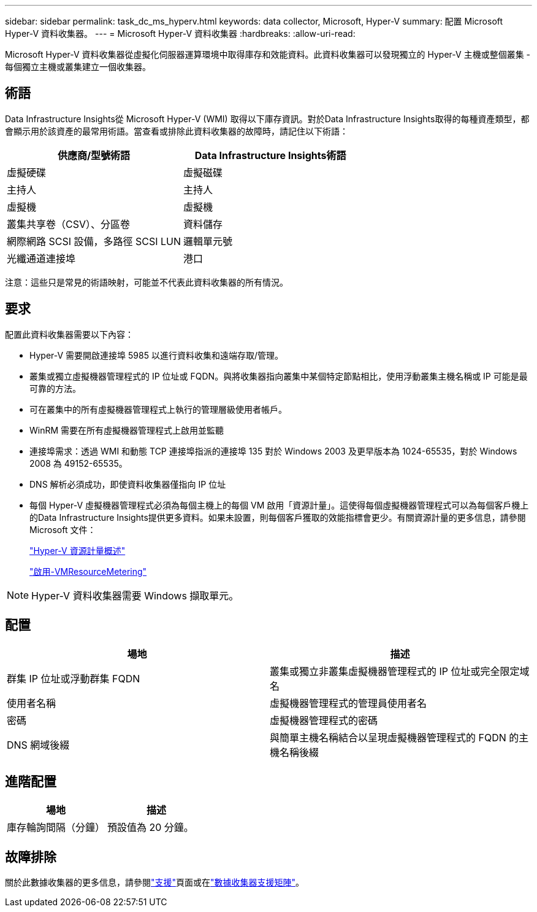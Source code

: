 ---
sidebar: sidebar 
permalink: task_dc_ms_hyperv.html 
keywords: data collector, Microsoft, Hyper-V 
summary: 配置 Microsoft Hyper-V 資料收集器。 
---
= Microsoft Hyper-V 資料收集器
:hardbreaks:
:allow-uri-read: 


[role="lead"]
Microsoft Hyper-V 資料收集器從虛擬化伺服器運算環境中取得庫存和效能資料。此資料收集器可以發現獨立的 Hyper-V 主機或整個叢集 - 每個獨立主機或叢集建立一個收集器。



== 術語

Data Infrastructure Insights從 Microsoft Hyper-V (WMI) 取得以下庫存資訊。對於Data Infrastructure Insights取得的每種資產類型，都會顯示用於該資產的最常用術語。當查看或排除此資料收集器的故障時，請記住以下術語：

[cols="2*"]
|===
| 供應商/型號術語 | Data Infrastructure Insights術語 


| 虛擬硬碟 | 虛擬磁碟 


| 主持人 | 主持人 


| 虛擬機 | 虛擬機 


| 叢集共享卷（CSV）、分區卷 | 資料儲存 


| 網際網路 SCSI 設備，多路徑 SCSI LUN | 邏輯單元號 


| 光纖通道連接埠 | 港口 
|===
注意：這些只是常見的術語映射，可能並不代表此資料收集器的所有情況。



== 要求

配置此資料收集器需要以下內容：

* Hyper-V 需要開啟連接埠 5985 以進行資料收集和遠端存取/管理。
* 叢集或獨立虛擬機器管理程式的 IP 位址或 FQDN。與將收集器指向叢集中某個特定節點相比，使用浮動叢集主機名稱或 IP 可能是最可靠的方法。
* 可在叢集中的所有虛擬機器管理程式上執行的管理層級使用者帳戶。
* WinRM 需要在所有虛擬機器管理程式上啟用並監聽
* 連接埠需求：透過 WMI 和動態 TCP 連接埠指派的連接埠 135 對於 Windows 2003 及更早版本為 1024-65535，對於 Windows 2008 為 49152-65535。
* DNS 解析必須成功，即使資料收集器僅指向 IP 位址
* 每個 Hyper-V 虛擬機器管理程式必須為每個主機上的每個 VM 啟用「資源計量」。這使得每個虛擬機器管理程式可以為每個客戶機上的Data Infrastructure Insights提供更多資料。如果未設置，則每個客戶獲取的效能指標會更少。有關資源計量的更多信息，請參閱 Microsoft 文件：
+
link:https://docs.microsoft.com/en-us/previous-versions/windows/it-pro/windows-server-2012-R2-and-2012/hh831661(v=ws.11)["Hyper-V 資源計量概述"]

+
link:https://docs.microsoft.com/en-us/powershell/module/hyper-v/enable-vmresourcemetering?view=win10-ps["啟用-VMResourceMetering"]




NOTE: Hyper-V 資料收集器需要 Windows 擷取單元。



== 配置

[cols="2*"]
|===
| 場地 | 描述 


| 群集 IP 位址或浮動群集 FQDN | 叢集或獨立非叢集虛擬機器管理程式的 IP 位址或完全限定域名 


| 使用者名稱 | 虛擬機器管理程式的管理員使用者名 


| 密碼 | 虛擬機器管理程式的密碼 


| DNS 網域後綴 | 與簡單主機名稱結合以呈現虛擬機器管理程式的 FQDN 的主機名稱後綴 
|===


== 進階配置

[cols="2*"]
|===
| 場地 | 描述 


| 庫存輪詢間隔（分鐘） | 預設值為 20 分鐘。 
|===


== 故障排除

關於此數據收集器的更多信息，請參閱link:concept_requesting_support.html["支援"]頁面或在link:reference_data_collector_support_matrix.html["數據收集器支援矩陣"]。
